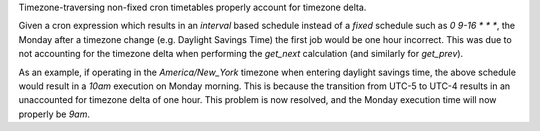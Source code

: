 Timezone-traversing non-fixed cron timetables properly account for timezone delta.

Given a cron expression which results in an `interval` based schedule instead of a `fixed` schedule such as `0 9-16 * * *`, the Monday after a timezone change (e.g. Daylight Savings Time) the first job would be one hour incorrect.
This was due to not accounting for the timezone delta when performing the `get_next` calculation (and similarly for `get_prev`).

As an example, if operating in the `America/New_York` timezone when entering daylight savings time, the above schedule would result in a `10am` execution on Monday morning. This is because the transition from UTC-5 to UTC-4 results in an unaccounted for timezone delta
of one hour. This problem is now resolved, and the Monday execution time will now properly be `9am`.
